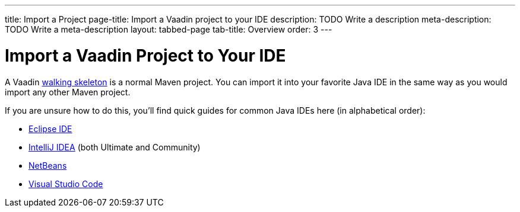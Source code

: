 ---
title: Import a Project
page-title: Import a Vaadin project to your IDE
description: TODO Write a description
meta-description: TODO Write a meta-description
layout: tabbed-page
tab-title: Overview
order: 3
---


= Import a Vaadin Project to Your IDE

A Vaadin <<../start#,walking skeleton>> is a normal Maven project. You can import it into your favorite Java IDE in the same way as you would import any other Maven project.

If you are unsure how to do this, you'll find quick guides for common Java IDEs here (in alphabetical order):

* <<eclipse#,Eclipse IDE>>
* <<intellij#,IntelliJ IDEA>> (both Ultimate and Community)
* <<netbeans#,NetBeans>>
* <<vscode#,Visual Studio Code>>
